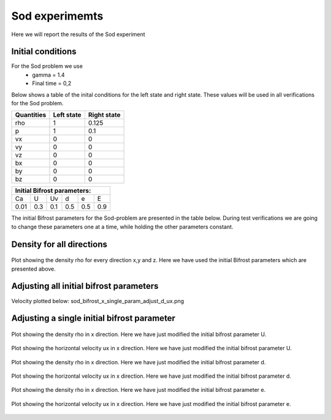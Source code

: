 Sod experimemts 
================

Here we will report the results of the Sod experiment 


Initial conditions
------------------
For the Sod problem we use
       * gamma = 1.4
       * Final time = 0,2 
Below shows a table of the inital conditions for the left state and right state. These values will be used in all verifications for the Sod problem.

+--------------+--------------+----------------+
|  Quantities  |  Left state  |  Right state   |
+==============+==============+================+
|     rho      |      1       |    0.125       |
+--------------+--------------+----------------+
|      p       |      1       |     0.1        |
+--------------+--------------+----------------+
|     vx       |      0       |      0         |
+--------------+--------------+----------------+
|     vy       |      0       |      0         |
+--------------+--------------+----------------+
|     vz       |      0       |      0         |
+--------------+--------------+----------------+
|     bx       |      0       |      0         |
+--------------+--------------+----------------+
|     by       |      0       |      0         |
+--------------+--------------+----------------+
|     bz       |      0       |      0         |
+--------------+--------------+----------------+


+------------------------------------+
|     Initial Bifrost parameters:    |
+======+=====+=====+=====+=====+=====+
|  Ca  |  U  |  Uv |  d  |  e  |  E  |
+------+-----+-----+-----+-----+-----+
| 0.01 | 0.3 | 0.1 | 0.5 | 0.5 | 0.9 |
+------+-----+-----+-----+-----+-----+

The initial Bifrost parameters for the Sod-problem are presented in the table below. During test verifications we are going to change these parameters one at a time, while holding the other parameters constant.

Density for all directions
--------------------------
.. figure:: images_sod_bifrost/sod_bifrost_xyz_rho.png
   :scale: 70 %
   :align: center

   Plot showing the density rho for every direction x,y and z. Here we have used the initial Bifrost parameters which are presented above.

Adjusting all initial bifrost parameters
----------------------------------------
       
.. image:: images_sod_bifrost/sod_bifrost_x_increase10_rho.png
    :scale: 70 %
    :width: 70 %
.. image:: images_sod_bifrost/sod_bifrost_x_decrease10_rho.png
    :scale: 70 %
    :width: 70 %

Velocity plotted below:             sod_bifrost_x_single_param_adjust_d_ux.png

.. image:: images_sod_bifrost/sod_bifrost_x_increase10_ux.png
    :scale: 70 %
    :width: 70 %
.. image:: images_sod_bifrost/sod_bifrost_x_decrease10_ux.png
    :scale: 70 %
    :width: 70 %

Adjusting a single initial bifrost parameter
---------------------------------------------

.. figure:: images_sod_bifrost/sod_bifrost_x_single_param_adjust_U_rho.png
   :scale: 70 %
   :align: center

   Plot showing the density rho in x direction. Here we have just modified the initial bifrost parameter U.

.. figure:: images_sod_bifrost/sod_bifrost_x_single_param_adjust_U_ux.png
   :scale: 70 %
   :align: center

   Plot showing the horizontal velocity ux in x direction. Here we have just modified the initial bifrost parameter U.

.. figure:: images_sod_bifrost/sod_bifrost_x_single_param_adjust_d_rho.png
   :scale: 70 %
   :align: center

   Plot showing the density rho in x direction. Here we have just modified the initial bifrost parameter d.

.. figure:: images_sod_bifrost/sod_bifrost_x_single_param_adjust_d_ux.png
   :scale: 70 %
   :align: center

   Plot showing the horizontal velocity ux in x direction. Here we have just modified the initial bifrost parameter d.

.. figure:: images_sod_bifrost/sod_bifrost_x_single_param_adjust_e_rho.png
   :scale: 70 %
   :align: center

   Plot showing the density rho in x direction. Here we have just modified the initial bifrost parameter e.

.. figure:: images_sod_bifrost/sod_bifrost_x_single_param_adjust_e_ux.png
      :scale: 70 %
   :align: center

   Plot showing the horizontal velocity ux in x direction. Here we have just modified the initial bifrost parameter e.



